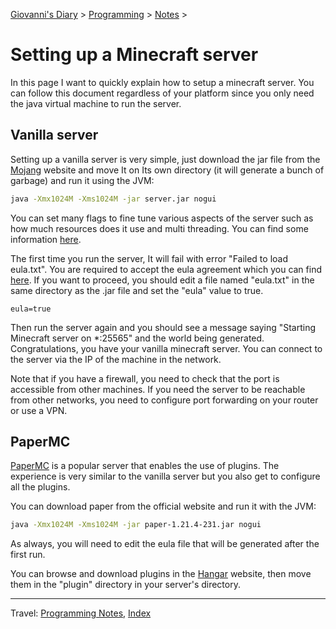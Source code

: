 #+startup: content indent

[[file:../../index.org][Giovanni's Diary]] > [[file:../programming.org][Programming]] > [[file:notes.org][Notes]] >

* Setting up a Minecraft server
:PROPERTIES:
:RSS: true
:DATE: 29 May 2025 00:00:00 GMT
:CATEGORY: Programming
:AUTHOR: Giovanni Santini
:LINK: https://giovanni-diary.netlify.app/programming/notes/setting-up-a-minecraft-server.html
:END:
#+INDEX: Giovanni's Diary!Programming!Notes!Setting up a Minecraft server

In this page I want to quickly explain how to setup a minecraft
server. You can follow this document regardless of your platform
since you only need the java virtual machine to run the server.

** Vanilla server

Setting up a vanilla server is very simple, just download the jar file
from the [[https://www.minecraft.net/en-us/download/server][Mojang]] website and move It on Its own directory (it will
generate a bunch of garbage) and run it using the JVM:

#+begin_src bash
   java -Xmx1024M -Xms1024M -jar server.jar nogui 
#+end_src

You can set many flags to fine tune various aspects of the server
such as how much resources does it use and multi threading. You can
find some information [[https://docs.papermc.io/paper/aikars-flags/][here]].

The first time you run the server, It will fail with error "Failed to
load eula.txt". You are required to accept the eula agreement which
you can find [[https://www.minecraft.net/en-us/eula][here]]. If you want to proceed, you should edit a file
named "eula.txt" in the same directory as the .jar file and set the
"eula" value to true.

#+begin_src
  eula=true
#+end_src

Then run the server again and you should see a message saying
"Starting Minecraft server on *:25565" and the world being generated.
Congratulations, you have your vanilla minecraft server. You can
connect to the server via the IP of the machine in the network.

Note that if you have a firewall, you need to check that the port is
accessible from other machines. If you need the server to be reachable
from other networks, you need to configure port forwarding on your
router or use a VPN.

** PaperMC

[[https://docs.papermc.io/][PaperMC]] is a popular server that enables the use of plugins. The
experience is very similar to the vanilla server but you also get
to configure all the plugins.

You can download paper from the official website and run it with
the JVM:

#+begin_src bash
   java -Xmx1024M -Xms1024M -jar paper-1.21.4-231.jar nogui
#+end_src

As always, you will need to edit the eula file that will be generated
after the first run.

You can browse and download plugins in the [[https://hangar.papermc.io/][Hangar]] website, then
move them in the "plugin" directory in your server's directory.

-----

Travel: [[file:notes.org][Programming Notes]], [[../../theindex.org][Index]]

